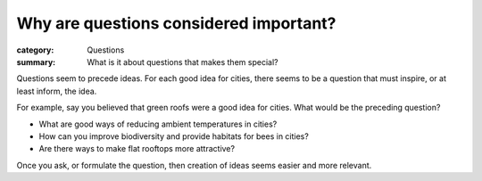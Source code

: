 Why are questions considered important?
==================================================

:category: Questions
:summary: What is it about questions that makes them special?



.. :tag: meta2

Questions seem to precede ideas. For each good idea for cities, there seems to be a question that must inspire, or at least inform, the idea.

For example, say you believed that green roofs were a good idea for cities. What would be the preceding question?

- What are good ways of reducing ambient temperatures in cities?
- How can you improve biodiversity and provide habitats for bees in cities?
- Are there ways to make flat rooftops more attractive? 

Once you ask, or formulate the question, then creation of ideas seems easier and more relevant.  
